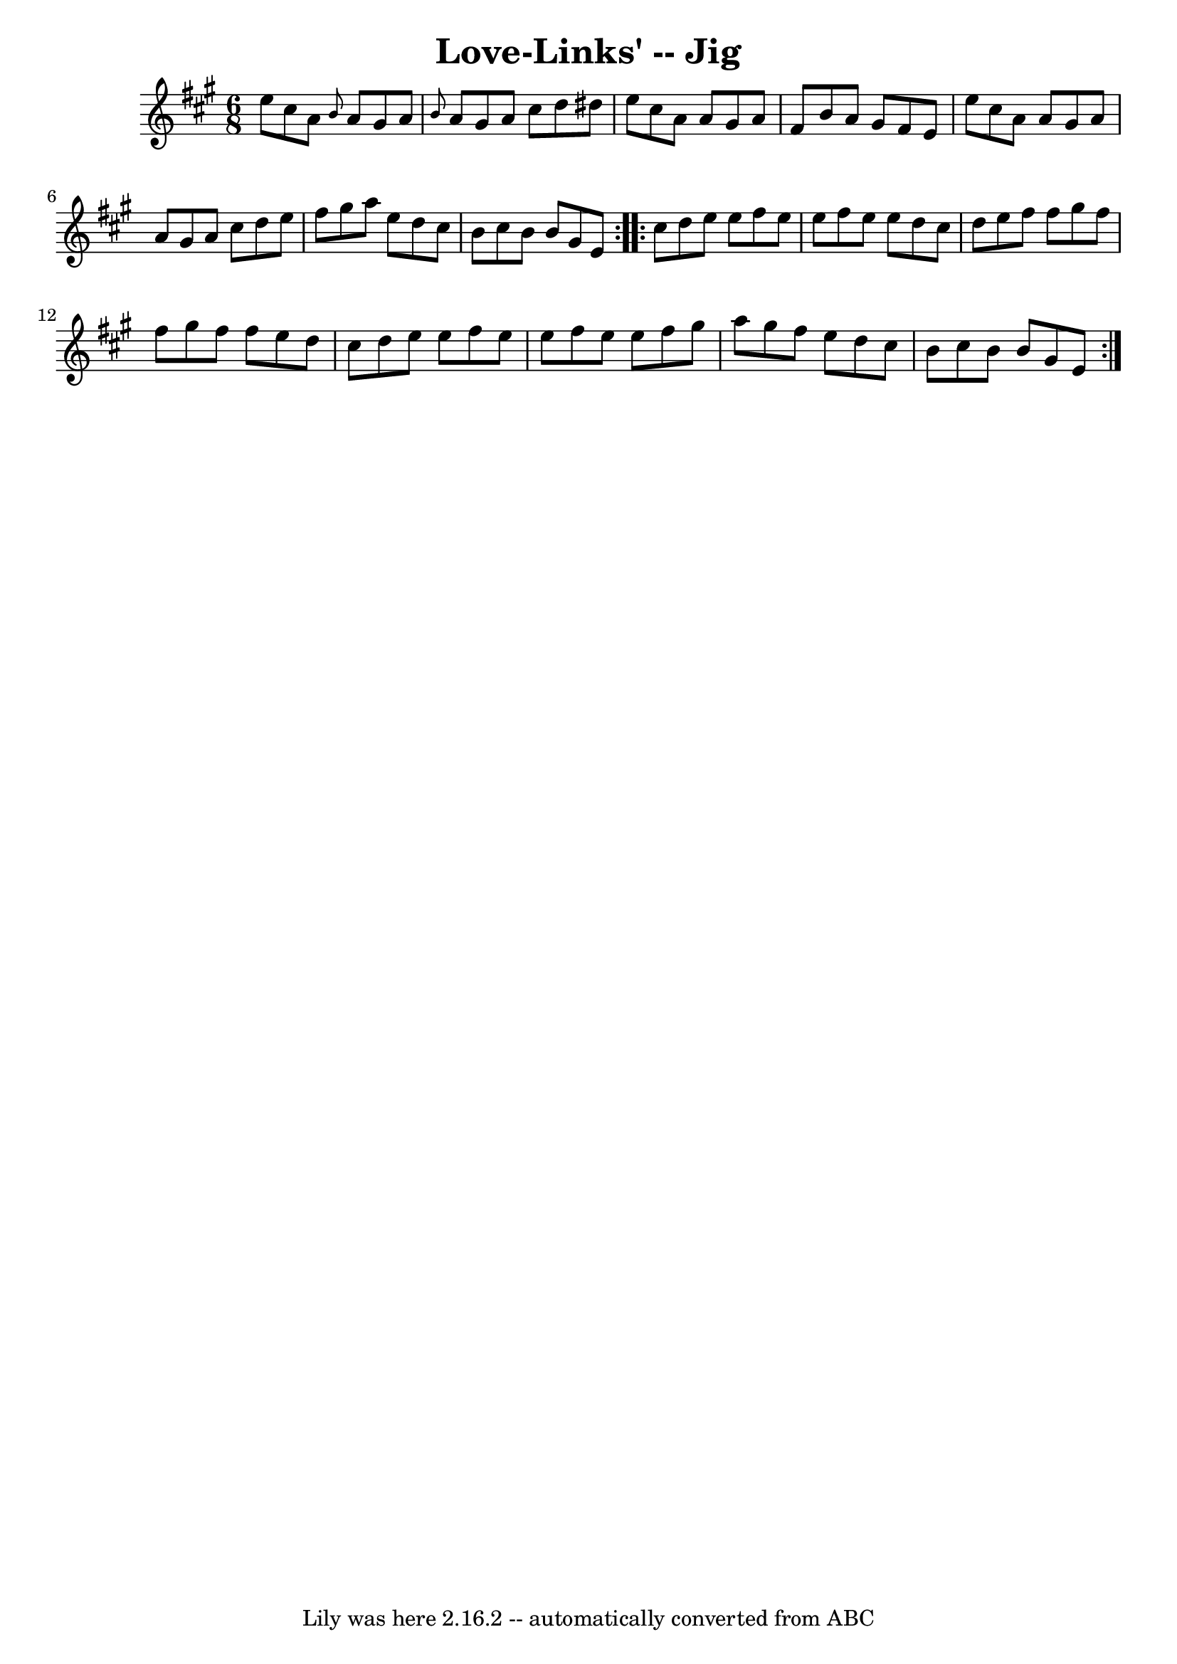 \version "2.7.40"
\header {
	book = "Ryan's Mammoth Collection"
	crossRefNumber = "1"
	footnotes = ""
	tagline = "Lily was here 2.16.2 -- automatically converted from ABC"
	title = "Love-Links' -- Jig"
}
voicedefault =  {
\set Score.defaultBarType = "empty"

\repeat volta 2 {
\time 6/8 \key a \major   e''8    cis''8    a'8  \grace {    b'8  }   a'8    
gis'8    a'8  \bar "|" \grace {    b'8  }   a'8    gis'8    a'8    cis''8    
d''8    dis''8  \bar "|"   e''8    cis''8    a'8    a'8    gis'8    a'8  
\bar "|"   fis'8    b'8    a'8    gis'8    fis'8    e'8  \bar "|"     e''8    
cis''8    a'8    a'8    gis'8    a'8  \bar "|"   a'8    gis'8    a'8    cis''8  
  d''8    e''8  \bar "|"   fis''8    gis''8    a''8    e''8    d''8    cis''8  
\bar "|"   b'8    cis''8    b'8    b'8    gis'8    e'8  } \repeat volta 2 {     
cis''8    d''8    e''8    e''8    fis''8    e''8  \bar "|"   e''8    fis''8    
e''8    e''8    d''8    cis''8  \bar "|"   d''8    e''8    fis''8    fis''8    
gis''8    fis''8  \bar "|"   fis''8    gis''8    fis''8    fis''8    e''8    
d''8  \bar "|"     cis''8    d''8    e''8    e''8    fis''8    e''8  \bar "|"   
e''8    fis''8    e''8    e''8    fis''8    gis''8  \bar "|"   a''8    gis''8   
 fis''8    e''8    d''8    cis''8  \bar "|"   b'8    cis''8    b'8    b'8    
gis'8    e'8  }   
}

\score{
    <<

	\context Staff="default"
	{
	    \voicedefault 
	}

    >>
	\layout {
	}
	\midi {}
}
